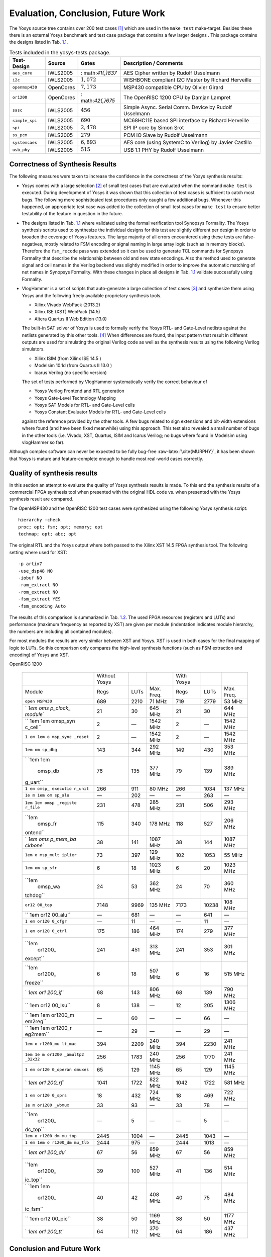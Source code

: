 .. role:: raw-latex(raw)
   :format: latex
..

.. _chapter:eval:

Evaluation, Conclusion, Future Work
===================================

The Yosys source tree contains over 200 test cases [1]_ which are used
in the ``make test`` make-target. Besides these there is an external
Yosys benchmark and test case package that contains a few larger designs
. This package contains the designs listed in
Tab. `1.1 <#tab:yosys-test-designs>`__.

.. container::
   :name: tab:yosys-test-designs

   .. table:: Tests included in the yosys-tests package.

      +----------------+-----------+-----------------+-----------------+
      | Test-Design    | Source    | Gates           | Description /   |
      |                |           |                 | Comments        |
      +================+===========+=================+=================+
      | ``aes_core``   | IWLS2005  | :               | AES Cipher      |
      |                |           | math:`41{,}837` | written by      |
      |                |           |                 | Rudolf          |
      |                |           |                 | Usselmann       |
      +----------------+-----------+-----------------+-----------------+
      | ``i2c``        | IWLS2005  | :math:`1{,}072` | WISHBONE        |
      |                |           |                 | compliant I2C   |
      |                |           |                 | Master by       |
      |                |           |                 | Richard         |
      |                |           |                 | Herveille       |
      +----------------+-----------+-----------------+-----------------+
      | ``openmsp430`` | OpenCores | :math:`7{,}173` | MSP430          |
      |                |           |                 | compatible CPU  |
      |                |           |                 | by Olivier      |
      |                |           |                 | Girard          |
      +----------------+-----------+-----------------+-----------------+
      | ``or1200``     | OpenCores | :               | The OpenRISC    |
      |                |           | math:`42{,}675` | 1200 CPU by     |
      |                |           |                 | Damjan Lampret  |
      +----------------+-----------+-----------------+-----------------+
      | ``sasc``       | IWLS2005  | :math:`456`     | Simple Async.   |
      |                |           |                 | Serial Comm.    |
      |                |           |                 | Device by       |
      |                |           |                 | Rudolf          |
      |                |           |                 | Usselmann       |
      +----------------+-----------+-----------------+-----------------+
      | ``simple_spi`` | IWLS2005  | :math:`690`     | MC68HC11E based |
      |                |           |                 | SPI interface   |
      |                |           |                 | by Richard      |
      |                |           |                 | Herveille       |
      +----------------+-----------+-----------------+-----------------+
      | ``spi``        | IWLS2005  | :math:`2{,}478` | SPI IP core by  |
      |                |           |                 | Simon Srot      |
      +----------------+-----------+-----------------+-----------------+
      | ``ss_pcm``     | IWLS2005  | :math:`279`     | PCM IO Slave by |
      |                |           |                 | Rudolf          |
      |                |           |                 | Usselmann       |
      +----------------+-----------+-----------------+-----------------+
      | ``systemcaes`` | IWLS2005  | :math:`6{,}893` | AES core (using |
      |                |           |                 | SystemC to      |
      |                |           |                 | Verilog) by     |
      |                |           |                 | Javier Castillo |
      +----------------+-----------+-----------------+-----------------+
      | ``usb_phy``    | IWLS2005  | :math:`515`     | USB 1.1 PHY by  |
      |                |           |                 | Rudolf          |
      |                |           |                 | Usselmann       |
      +----------------+-----------+-----------------+-----------------+

Correctness of Synthesis Results
--------------------------------

The following measures were taken to increase the confidence in the
correctness of the Yosys synthesis results:

-  Yosys comes with a large selection [2]_ of small test cases that are
   evaluated when the command ``make test`` is executed. During
   development of Yosys it was shown that this collection of test cases
   is sufficient to catch most bugs. The following more sophisticated
   test procedures only caught a few additional bugs. Whenever this
   happened, an appropriate test case was added to the collection of
   small test cases for ``make test`` to ensure better testability of
   the feature in question in the future.

-  The designs listed in Tab. `1.1 <#tab:yosys-test-designs>`__ where
   validated using the formal verification tool Synopsys Formality. The
   Yosys synthesis scripts used to synthesize the individual designs for
   this test are slightly different per design in order to broaden the
   coverage of Yosys features. The large majority of all errors
   encountered using these tests are false-negatives, mostly related to
   FSM encoding or signal naming in large array logic (such as in memory
   blocks). Therefore the ``fsm_recode`` pass was extended so it can be
   used to generate TCL commands for Synopsys Formality that describe
   the relationship between old and new state encodings. Also the method
   used to generate signal and cell names in the Verilog backend was
   slightly modified in order to improve the automatic matching of net
   names in Synopsys Formality. With these changes in place all designs
   in Tab. `1.1 <#tab:yosys-test-designs>`__ validate successfully using
   Formality.

-  VlogHammer is a set of scripts that auto-generate a large collection
   of test cases [3]_ and synthesize them using Yosys and the following
   freely available proprietary synthesis tools.

   -  Xilinx Vivado WebPack (2013.2)

   -  Xilinx ISE (XST) WebPack (14.5)

   -  Altera Quartus II Web Edition (13.0)

   The built-in SAT solver of Yosys is used to formally verify the Yosys
   RTL- and Gate-Level netlists against the netlists generated by this
   other tools. [4]_ When differences are found, the input pattern that
   result in different outputs are used for simulating the original
   Verilog code as well as the synthesis results using the following
   Verilog simulators.

   -  Xilinx ISIM (from Xilinx ISE 14.5 )

   -  Modelsim 10.1d (from Quartus II 13.0 )

   -  Icarus Verilog (no specific version)

   The set of tests performed by VlogHammer systematically verify the
   correct behaviour of

   -  Yosys Verilog Frontend and RTL generation

   -  Yosys Gate-Level Technology Mapping

   -  Yosys SAT Models for RTL- and Gate-Level cells

   -  Yosys Constant Evaluator Models for RTL- and Gate-Level cells

   against the reference provided by the other tools. A few bugs related
   to sign extensions and bit-width extensions where found (and have
   been fixed meanwhile) using this approach. This test also revealed a
   small number of bugs in the other tools (i.e. Vivado, XST, Quartus,
   ISIM and Icarus Verilog; no bugs where found in Modelsim using
   vlogHammer so far).

Although complex software can never be expected to be fully bug-free
:raw-latex:`\cite{MURPHY}`, it has been shown that Yosys is mature and
feature-complete enough to handle most real-world cases correctly.

Quality of synthesis results
----------------------------

In this section an attempt to evaluate the quality of Yosys synthesis
results is made. To this end the synthesis results of a commercial FPGA
synthesis tool when presented with the original HDL code vs. when
presented with the Yosys synthesis result are compared.

The OpenMSP430 and the OpenRISC 1200 test cases were synthesized using
the following Yosys synthesis script:

::

   hierarchy -check
   proc; opt; fsm; opt; memory; opt
   techmap; opt; abc; opt

The original RTL and the Yosys output where both passed to the Xilinx
XST 14.5 FPGA synthesis tool. The following setting where used for XST:

::

   -p artix7
   -use_dsp48 NO
   -iobuf NO
   -ram_extract NO
   -rom_extract NO
   -fsm_extract YES
   -fsm_encoding Auto

The results of this comparison is summarized in
Tab. `1.2 <#tab:synth-test>`__. The used FPGA resources (registers and
LUTs) and performance (maximum frequency as reported by XST) are given
per module (indentation indicates module hierarchy, the numbers are
including all contained modules).

For most modules the results are very similar between XST and Yosys. XST
is used in both cases for the final mapping of logic to LUTs. So this
comparison only compares the high-level synthesis functions (such as FSM
extraction and encoding) of Yosys and XST.

.. container::
   :name: tab:synth-test

   .. table:: Synthesis results (as reported by XST) for OpenMSP430 and
   OpenRISC 1200

      +----------+----------+------+----------+----------+-------+----------+
      |          | Without  |      |          | With     |       |          |
      |          | Yosys    |      |          | Yosys    |       |          |
      +----------+----------+------+----------+----------+-------+----------+
      | Module   | Regs     | LUTs | Max.     | Regs     | LUTs  | Max.     |
      |          |          |      | Freq.    |          |       | Freq.    |
      +----------+----------+------+----------+----------+-------+----------+
      | ``open   | 689      | 2210 | 71 MHz   | 719      | 2779  | 53 MHz   |
      | MSP430`` |          |      |          |          |       |          |
      +----------+----------+------+----------+----------+-------+----------+
      | `        | 21       | 30   | 645 MHz  | 21       | 30    | 644 MHz  |
      | `1em oms |          |      |          |          |       |          |
      | p_clock_ |          |      |          |          |       |          |
      | module`` |          |      |          |          |       |          |
      +----------+----------+------+----------+----------+-------+----------+
      | ``       | 2        | —    | 1542 MHz | 2        | —     | 1542 MHz |
      | 1em 1em  |          |      |          |          |       |          |
      | omsp_syn |          |      |          |          |       |          |
      | c_cell`` |          |      |          |          |       |          |
      +----------+----------+------+----------+----------+-------+----------+
      | ``1      | 2        | —    | 1542 MHz | 2        | —     | 1542 MHz |
      | em 1em o |          |      |          |          |       |          |
      | msp_sync |          |      |          |          |       |          |
      | _reset`` |          |      |          |          |       |          |
      +----------+----------+------+----------+----------+-------+----------+
      | ``1em om | 143      | 344  | 292 MHz  | 149      | 430   | 353 MHz  |
      | sp_dbg`` |          |      |          |          |       |          |
      +----------+----------+------+----------+----------+-------+----------+
      | `        | 76       | 135  | 377 MHz  | 79       | 139   | 389 MHz  |
      | `1em 1em |          |      |          |          |       |          |
      |  omsp_db |          |      |          |          |       |          |
      | g_uart`` |          |      |          |          |       |          |
      +----------+----------+------+----------+----------+-------+----------+
      | ``1      | 266      | 911  | 80 MHz   | 266      | 1034  | 137 MHz  |
      | em omsp_ |          |      |          |          |       |          |
      | executio |          |      |          |          |       |          |
      | n_unit`` |          |      |          |          |       |          |
      +----------+----------+------+----------+----------+-------+----------+
      | ``1e     | —        | 202  | —        | —        | 263   | —        |
      | m 1em om |          |      |          |          |       |          |
      | sp_alu`` |          |      |          |          |       |          |
      +----------+----------+------+----------+----------+-------+----------+
      | ``1em    | 231      | 478  | 285 MHz  | 231      | 506   | 293 MHz  |
      | 1em omsp |          |      |          |          |       |          |
      | _registe |          |      |          |          |       |          |
      | r_file`` |          |      |          |          |       |          |
      +----------+----------+------+----------+----------+-------+----------+
      | ``1em    | 115      | 340  | 178 MHz  | 118      | 527   | 206 MHz  |
      |  omsp_fr |          |      |          |          |       |          |
      | ontend`` |          |      |          |          |       |          |
      +----------+----------+------+----------+----------+-------+----------+
      | `        | 38       | 141  | 1087 MHz | 38       | 144   | 1087 MHz |
      | `1em oms |          |      |          |          |       |          |
      | p_mem_ba |          |      |          |          |       |          |
      | ckbone`` |          |      |          |          |       |          |
      +----------+----------+------+----------+----------+-------+----------+
      | ``1em o  | 73       | 397  | 129 MHz  | 102      | 1053  | 55 MHz   |
      | msp_mult |          |      |          |          |       |          |
      | iplier`` |          |      |          |          |       |          |
      +----------+----------+------+----------+----------+-------+----------+
      | ``1em om | 6        | 18   | 1023 MHz | 6        | 20    | 1023 MHz |
      | sp_sfr`` |          |      |          |          |       |          |
      +----------+----------+------+----------+----------+-------+----------+
      | ``1em    | 24       | 53   | 362 MHz  | 24       | 70    | 360 MHz  |
      |  omsp_wa |          |      |          |          |       |          |
      | tchdog`` |          |      |          |          |       |          |
      +----------+----------+------+----------+----------+-------+----------+
      | ``or12   | 7148     | 9969 | 135 MHz  | 7173     | 10238 | 108 MHz  |
      | 00_top`` |          |      |          |          |       |          |
      +----------+----------+------+----------+----------+-------+----------+
      | ``       | —        | 681  | —        | —        | 641   | —        |
      | 1em or12 |          |      |          |          |       |          |
      | 00_alu`` |          |      |          |          |       |          |
      +----------+----------+------+----------+----------+-------+----------+
      | ``1      | —        | 11   | —        | —        | 11    | —        |
      | em or120 |          |      |          |          |       |          |
      | 0_cfgr`` |          |      |          |          |       |          |
      +----------+----------+------+----------+----------+-------+----------+
      | ``1      | 175      | 186  | 464 MHz  | 174      | 279   | 377 MHz  |
      | em or120 |          |      |          |          |       |          |
      | 0_ctrl`` |          |      |          |          |       |          |
      +----------+----------+------+----------+----------+-------+----------+
      | ``1em    | 241      | 451  | 313 MHz  | 241      | 353   | 301 MHz  |
      |  or1200_ |          |      |          |          |       |          |
      | except`` |          |      |          |          |       |          |
      +----------+----------+------+----------+----------+-------+----------+
      | ``1em    | 6        | 18   | 507 MHz  | 6        | 16    | 515 MHz  |
      |  or1200_ |          |      |          |          |       |          |
      | freeze`` |          |      |          |          |       |          |
      +----------+----------+------+----------+----------+-------+----------+
      | `        | 68       | 143  | 806 MHz  | 68       | 139   | 790 MHz  |
      | `1em or1 |          |      |          |          |       |          |
      | 200_if`` |          |      |          |          |       |          |
      +----------+----------+------+----------+----------+-------+----------+
      | ``       | 8        | 138  | —        | 12       | 205   | 1306 MHz |
      | 1em or12 |          |      |          |          |       |          |
      | 00_lsu`` |          |      |          |          |       |          |
      +----------+----------+------+----------+----------+-------+----------+
      | ``       | —        | 60   | —        | —        | 66    | —        |
      | 1em 1em  |          |      |          |          |       |          |
      | or1200_m |          |      |          |          |       |          |
      | em2reg`` |          |      |          |          |       |          |
      +----------+----------+------+----------+----------+-------+----------+
      | ``       | —        | 29   | —        | —        | 29    | —        |
      | 1em 1em  |          |      |          |          |       |          |
      | or1200_r |          |      |          |          |       |          |
      | eg2mem`` |          |      |          |          |       |          |
      +----------+----------+------+----------+----------+-------+----------+
      | ``1em o  | 394      | 2209 | 240 MHz  | 394      | 2230  | 241 MHz  |
      | r1200_mu |          |      |          |          |       |          |
      | lt_mac`` |          |      |          |          |       |          |
      +----------+----------+------+----------+----------+-------+----------+
      | ``1em 1e | 256      | 1783 | 240 MHz  | 256      | 1770  | 241 MHz  |
      | m or1200 |          |      |          |          |       |          |
      | _amultp2 |          |      |          |          |       |          |
      | _32x32`` |          |      |          |          |       |          |
      +----------+----------+------+----------+----------+-------+----------+
      | ``1      | 65       | 129  | 1145 MHz | 65       | 129   | 1145 MHz |
      | em or120 |          |      |          |          |       |          |
      | 0_operan |          |      |          |          |       |          |
      | dmuxes`` |          |      |          |          |       |          |
      +----------+----------+------+----------+----------+-------+----------+
      | `        | 1041     | 1722 | 822 MHz  | 1042     | 1722  | 581 MHz  |
      | `1em or1 |          |      |          |          |       |          |
      | 200_rf`` |          |      |          |          |       |          |
      +----------+----------+------+----------+----------+-------+----------+
      | ``1      | 18       | 432  | 724 MHz  | 18       | 469   | 722 MHz  |
      | em or120 |          |      |          |          |       |          |
      | 0_sprs`` |          |      |          |          |       |          |
      +----------+----------+------+----------+----------+-------+----------+
      | ``1e     | 33       | 93   | —        | 33       | 78    | —        |
      | m or1200 |          |      |          |          |       |          |
      | _wbmux`` |          |      |          |          |       |          |
      +----------+----------+------+----------+----------+-------+----------+
      | ``1em    | —        | 5    | —        | —        | 5     | —        |
      |  or1200_ |          |      |          |          |       |          |
      | dc_top`` |          |      |          |          |       |          |
      +----------+----------+------+----------+----------+-------+----------+
      | ``1em o  | 2445     | 1004 | —        | 2445     | 1043  | —        |
      | r1200_dm |          |      |          |          |       |          |
      | mu_top`` |          |      |          |          |       |          |
      +----------+----------+------+----------+----------+-------+----------+
      | ``1      | 2444     | 975  | —        | 2444     | 1013  | —        |
      | em 1em o |          |      |          |          |       |          |
      | r1200_dm |          |      |          |          |       |          |
      | mu_tlb`` |          |      |          |          |       |          |
      +----------+----------+------+----------+----------+-------+----------+
      | `        | 67       | 56   | 859 MHz  | 67       | 56    | 859 MHz  |
      | `1em or1 |          |      |          |          |       |          |
      | 200_du`` |          |      |          |          |       |          |
      +----------+----------+------+----------+----------+-------+----------+
      | ``1em    | 39       | 100  | 527 MHz  | 41       | 136   | 514 MHz  |
      |  or1200_ |          |      |          |          |       |          |
      | ic_top`` |          |      |          |          |       |          |
      +----------+----------+------+----------+----------+-------+----------+
      | `        | 40       | 42   | 408 MHz  | 40       | 75    | 484 MHz  |
      | `1em 1em |          |      |          |          |       |          |
      |  or1200_ |          |      |          |          |       |          |
      | ic_fsm`` |          |      |          |          |       |          |
      +----------+----------+------+----------+----------+-------+----------+
      | ``       | 38       | 50   | 1169 MHz | 38       | 50    | 1177 MHz |
      | 1em or12 |          |      |          |          |       |          |
      | 00_pic`` |          |      |          |          |       |          |
      +----------+----------+------+----------+----------+-------+----------+
      | `        | 64       | 112  | 370 MHz  | 64       | 186   | 437 MHz  |
      | `1em or1 |          |      |          |          |       |          |
      | 200_tt`` |          |      |          |          |       |          |
      +----------+----------+------+----------+----------+-------+----------+

Conclusion and Future Work
--------------------------

Yosys is capable of correctly synthesizing real-world Verilog designs.
The generated netlists are of a decent quality. However, in cases where
dedicated hardware resources should be used for certain functions it is
of course necessary to implement proper technology mapping for these
functions in Yosys. This can be as easy as calling the ``techmap`` pass
with an architecture-specific mapping file in the synthesis script. As
no such thing has been done in the above tests, it is only natural that
the resulting designs cannot benefit from these dedicated hardware
resources.

Therefore future work includes the implementation of
architecture-specific technology mappings besides additional frontends
(VHDL), backends (EDIF), and above all else, application specific
passes. After all, this was the main motivation for the development of
Yosys in the first place.

.. [1]
   Most of this test cases are copied from HANA or the ASIC-WORLD
   website .

.. [2]
   At the time of this writing 269 test cases.

.. [3]
   At the time of this writing over 6600 test cases.

.. [4]
   A SAT solver is a program that can solve the boolean satisfiability
   problem. The built-in SAT solver in Yosys can be used for formal
   equivalence checking, amongst other things. See
   Sec. `[cmd:sat] <#cmd:sat>`__ for details.
